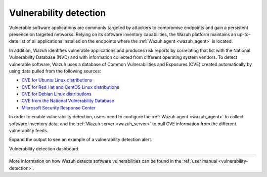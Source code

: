 .. Copyright (C) 2021 Wazuh, Inc.


.. meta::
  :description: Check out some use cases of our Vulnerability detection capability to get the most out of the Wazuh solution.



.. _vulnerability_detection:

Vulnerability detection
=======================

Vulnerable software applications are commonly targeted by attackers to compromise endpoints and gain a persistent presence on targeted networks. Relying on its software inventory capabilities, the Wazuh platform maintains an up-to-date list of all applications installed on the endpoints where the :ref:`Wazuh agent <wazuh_agent>` is located. 

In addition, Wazuh identifies vulnerable applications and produces risk reports by correlating that list with the National Vulnerability Database (NVD) and with information collected from different operating system vendors. To detect vulnerable software, Wazuh uses a database of Common Vulnerabilities and Exposures (CVE) created automatically by using data pulled from the following sources:

- `CVE for Ubuntu Linux distributions <https://canonical.com>`_
- `CVE for Red Hat and CentOS Linux distributions <https://access.redhat.com>`_
- `CVE for Debian Linux distributions <https://www.debian.org>`_
- `CVE from the National Vulnerability Database <https://nvd.nist.gov/>`_
- `Microsoft Security Response Center <https://www.microsoft.com/msrc>`_

In order to enable vulnerability detection, users need to configure the :ref:`Wazuh agent <wazuh_agent>` to collect software inventory data, and the :ref:`Wazuh server <wazuh_server>` to pull CVE information from the different vulnerability feeds. 

Expand the output to see an example of a vulnerability detection alert.

.. code-block:: json
  :emphasize-lines: 11,29,31,45,51
  :class: output accordion-output

  {
    "agent": {
      "id": "003",
      "ip": "10.0.1.102",
      "name": "Windows"
    },
    "location": "vulnerability-detector",
    "data": {
      "vulnerability": {
        "assigner": "cve@mitre.org",
        "cve": "CVE-2020-12395",
        "cve_version": "4.0",
        "cvss": {
          "cvss2": {
            "base_score": "10",
            "vector": {
              "access_complexity": "low",
              "attack_vector": "network",
              "authentication": "none",
              "availability": "complete",
              "confidentiality_impact": "complete",
              "integrity_impact": "complete"
            }
          }
        },
        "cwe_reference": "CWE-119",
        "package": {
          "architecture": "x86_64",
          "condition": "less than 68.8.0",
          "generated_cpe": "a:mozilla:thunderbird:68.0::::::x86_64:",
          "name": "Mozilla Thunderbird 68.0 (x64 en-US)",
          "version": "68.0"
        },
        "published": "2020-05-26",
        "references": [
          "https://bugzilla.mozilla.org/buglist.cgi?bug_id=1595886%2C1611482%2C1614704%2C1624098%2C1625749%2C1626382%2C1628076%2C1631508",
          "https://security.gentoo.org/glsa/202005-03",
          "https://security.gentoo.org/glsa/202005-04",
          "https://usn.ubuntu.com/4373-1/",
          "https://www.mozilla.org/security/advisories/mfsa2020-16/",
          "https://www.mozilla.org/security/advisories/mfsa2020-17/",
          "https://www.mozilla.org/security/advisories/mfsa2020-18/",
          "https://nvd.nist.gov/vuln/detail/CVE-2020-12395"
        ],
        "severity": "High",
        "title": "Mozilla developers and community members reported memory safety bugs present in Firefox 75 and Firefox ESR 68.7. Some of these bugs showed evidence of memory corruption and we presume that with enough effort some of these could have been exploited to run arbitrary code. This vulnerability affects Firefox ESR < 68.8, Firefox < 76, and Thunderbird < 68.8.0.",
        "updated": "2020-06-12"
      }
    },
    "rule": {
      "description": "CVE-2020-12395 affects Mozilla Thunderbird 68.0 (x64 en-US)",
      "id": "23505",
      "level": 10
    },
    "timestamp": "2020-07-20T00:41:36.302+0000"
  }

Vulnerability detection dashboard:

.. list-table::
   :width: 100%
   :widths: 50 50

   * - .. thumbnail:: /images/getting_started/use-cases/wazuh-use-cases-vuln1.png
          :title: Vulnerabilities dashboard
     - .. thumbnail:: /images/getting_started/use-cases/wazuh-use-cases-vuln2.png
          :title: Vulnerabilities

More information on how Wazuh detects software vulnerabilities can be found in the :ref:`user manual <vulnerability-detection>`.
